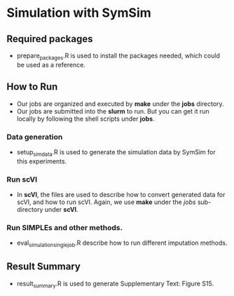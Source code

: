 * Simulation with SymSim
** Required  packages
- prepare_packages.R is used to install the packages needed, which could be used
  as a reference. 

** How to Run
- Our jobs are organized and executed by *make* under the *jobs* directory.
- Our jobs are submitted into the *slurm* to run. But you can get it run locally
  by following the shell scripts under *jobs*. 
*** Data generation
- setup_simdata.R is used to generate the simulation data by SymSim for this
  experiments.
*** Run scVI
- In *scVI*, the files are used to describe how to convert generated data for
  scVI, and how to run scVI. Again, we use *make* under the $jobs$ sub-directory
  under *scVI*.
*** Run SIMPLEs and other methods.
- eval_simulation_singlejob.R describe how to run different imputation methods.

** Result Summary
- result_summary.R is used to generate Supplementary Text: Figure S15.
